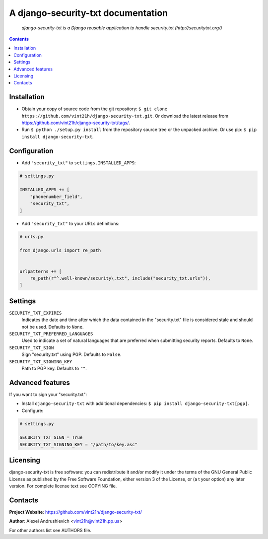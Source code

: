 .. django-security-txt
.. README.rst


A django-security-txt documentation
===================================

|GitHub|_ |Coveralls|_ |pypi-license|_ |pypi-version|_ |pypi-python-version|_ |pypi-django-version|_ |pypi-format|_ |pypi-wheel|_ |pypi-status|_

    *django-security-txt is a Django reusable application to handle security.txt (http://securitytxt.org/)*

.. contents::

Installation
------------
* Obtain your copy of source code from the git repository: ``$ git clone https://github.com/vint21h/django-security-txt.git``. Or download the latest release from https://github.com/vint21h/django-security-txt/tags/.
* Run ``$ python ./setup.py install`` from the repository source tree or the unpacked archive. Or use pip: ``$ pip install django-security-txt``.

Configuration
-------------
* Add ``"security_txt"`` to ``settings.INSTALLED_APPS``:

.. code-block:: python

    # settings.py

    INSTALLED_APPS += [
        "phonenumber_field",
        "security_txt",
    ]

* Add ``"security_txt"`` to your URLs definitions:

.. code-block:: python

    # urls.py

    from django.urls import re_path


    urlpatterns += [
        re_path(r"^.well-known/security\.txt", include("security_txt.urls")),
    ]

Settings
--------
``SECURITY_TXT_EXPIRES``
    Indicates the date and time after which the data contained in the "security.txt" file is considered stale and should not be used. Defaults to ``None``.
``SECURITY_TXT_PREFERRED_LANGUAGES``
    Used to indicate a set of natural languages that are preferred when submitting security reports. Defaults to ``None``.
``SECURITY_TXT_SIGN``
    Sign "security.txt" using PGP. Defaults to ``False``.
``SECURITY_TXT_SIGNING_KEY``
    Path to PGP key. Defaults to ``""``.

Advanced features
-----------------
If you want to sign your "security.txt":

* Install ``django-security-txt`` with additional dependencies: ``$ pip install django-security-txt[pgp]``.
* Configure:

.. code-block:: python

    # settings.py

    SECURITY_TXT_SIGN = True
    SECURITY_TXT_SIGNING_KEY = "/path/to/key.asc"

Licensing
---------
django-security-txt is free software: you can redistribute it and/or modify it under the terms of the GNU General Public License as published by the Free Software Foundation, either version 3 of the License, or (a
t your option) any later version.
For complete license text see COPYING file.

Contacts
--------
**Project Website**: https://github.com/vint21h/django-security-txt/

**Author**: Alexei Andrushievich <vint21h@vint21h.pp.ua>

For other authors list see AUTHORS file.

.. |GitHub| image:: https://github.com/vint21h/django-security-txt/workflows/build/badge.svg
    :alt: GitHub
.. |Coveralls| image:: https://coveralls.io/repos/github/vint21h/django-security-txt/badge.svg?branch=master
    :alt: Coveralls
.. |pypi-license| image:: https://img.shields.io/pypi/l/django-security-txt
    :alt: License
.. |pypi-version| image:: https://img.shields.io/pypi/v/django-security-txt
    :alt: Version
.. |pypi-django-version| image:: https://img.shields.io/pypi/djversions/django-security-txt
    :alt: Supported Django version
.. |pypi-python-version| image:: https://img.shields.io/pypi/pyversions/django-security-txt
    :alt: Supported Python version
.. |pypi-format| image:: https://img.shields.io/pypi/format/django-security-txt
    :alt: Package format
.. |pypi-wheel| image:: https://img.shields.io/pypi/wheel/django-security-txt
    :alt: Python wheel support
.. |pypi-status| image:: https://img.shields.io/pypi/status/django-security-txt
    :alt: Package status
.. _GitHub: https://github.com/vint21h/django-security-txt/actions/
.. _Coveralls: https://coveralls.io/github/vint21h/django-security-txt?branch=master
.. _pypi-license: https://pypi.org/project/django-security-txt/
.. _pypi-version: https://pypi.org/project/django-security-txt/
.. _pypi-django-version: https://pypi.org/project/django-security-txt/
.. _pypi-python-version: https://pypi.org/project/django-security-txt/
.. _pypi-format: https://pypi.org/project/django-security-txt/
.. _pypi-wheel: https://pypi.org/project/django-security-txt/
.. _pypi-status: https://pypi.org/project/django-security-txt/
